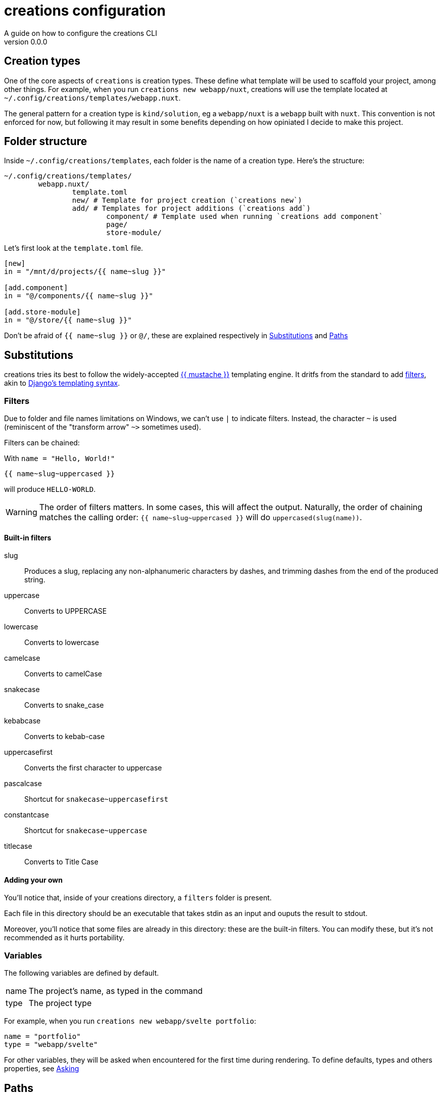 = creations configuration =
A guide on how to configure the creations CLI
v0.0.0

== Creation types ==
One of the core aspects of `creations` is creation types.
These define what template will be used to scaffold your project, among other things.
For example, when you run `creations new webapp/nuxt`, creations will use the template located at `~/.config/creations/templates/webapp.nuxt`.

The general pattern for a creation type is `kind/solution`, eg a `webapp/nuxt` is a `webapp` built with `nuxt`. This convention is not enforced for now, but following it may result in some benefits depending on how opiniated I decide to make this project.

== Folder structure ==
Inside `~/.config/creations/templates`, each folder is the name of a creation type. Here's the structure:

```sh
~/.config/creations/templates/
	webapp.nuxt/
		template.toml
		new/ # Template for project creation (`creations new`)
		add/ # Templates for project additions (`creations add`)
			component/ # Template used when running `creations add component`
			page/
			store-module/
```
Let's first look at the `template.toml` file.

```toml
[new]
in = "/mnt/d/projects/{{ name~slug }}"

[add.component]
in = "@/components/{{ name~slug }}"

[add.store-module]
in = "@/store/{{ name~slug }}"
```

Don't be afraid of `{{ name~slug }}` or `@/`, these are explained respectively in <<Substitutions>> and <<Paths>>

== Substitutions ==
creations tries its best to follow the widely-accepted https://mustache.github.io/[{{ mustache }}] templating engine.
It dritfs from the standard to add <<Filters,filters>>, akin to https://docs.djangoproject.com/fr/3.0/topics/templates/[Django's templating syntax].

=== Filters ===
Due to folder and file names limitations on Windows, we can't use `|` to indicate filters. Instead, the character `~` is used (reminiscent of the "transform arrow" `~>` sometimes used).

Filters can be chained:

With `name = "Hello, World!"`
```
{{ name~slug~uppercased }}
```

will produce `HELLO-WORLD`.

WARNING: The order of filters matters. In some cases, this will affect the output. Naturally, the order of chaining matches the calling order: `pass:[{{ name~slug~uppercased }}]` will do `uppercased(slug(name))`.

==== Built-in filters ====
slug :: 
	Produces a slug, replacing any non-alphanumeric characters by dashes, and trimming dashes from the end of the produced string.

uppercase ::
	Converts to UPPERCASE

lowercase ::
	Converts to lowercase

camelcase :: 
	Converts to camelCase

snakecase ::
	Converts to snake_case

kebabcase ::
	Converts to kebab-case

uppercasefirst ::
	Converts the first character to uppercase

pascalcase ::
	Shortcut for `snakecase~uppercasefirst`

constantcase ::
	Shortcut for `snakecase~uppercase`

titlecase ::
	Converts to Title Case

==== Adding your own ====
You'll notice that, inside of your creations directory, a `filters` folder is present.

Each file in this directory should be an executable that takes stdin as an input and ouputs the result to stdout.

Moreover, you'll notice that some files are already in this directory: these are the built-in filters. You can modify these, but it's not recommended as it hurts portability.

=== Variables ===

The following variables are defined by default.

[horizontal]
name :: The project's name, as typed in the command
type :: The project type

For example, when you run `creations new webapp/svelte portfolio`:
```toml
name = "portfolio"
type = "webapp/svelte"
```

For other variables, they will be asked when encountered for the first time during rendering.
To define defaults, types and others properties, see <<Asking>>

== Paths ==
Some special sequences are resolved in paths, namely:

[horizontal]
@ :: Current project's directory.
~ :: Home folder (Supports windows user directory)
. :: Current working directory

== Running scripts ==
You can run custom scripts _after_ and _before_ the templating is done.
In your `template.toml` file, do:

```toml
[<command>.execute]
before = [ "script-to-run-before" ]
after  = [ "script-to-run-after"  ]
```

Each command provides a hook, and the hook's name matches the command's.

For example:
```toml
[idea.execute]
after = [ "github-projects \"{{ project }}\" column \"{{ column }}\" add card \"{{ idea }}\"" ]
```

=== Reactions based on the return code ===

When the code is non-zero, stderr is shown to the user as an error message, the command is aborted.

If the code _is_ zero, but stderr is not empty, it is shown to the user as a warning message and the commmand *continues*.

=== `before` scripts ===

For `before` scripts, the stdout must be a JSON object containing at least `name` and `type` properties, and will be used as input for the real command.

For example, assume the following setup for a type named `webapi`:

.template.toml
```toml
[on.new]
before = [ "example.sh" ]
```

.example.sh
```bash
return '{
	"name": "overloaded!!!",
	"type": "webapi"
}'
```

When running `new webapi my-thing`, `creations` will create a new `webapi` named `overloaded!!!` (instead of `my-thing`).

== Asking ==

You can provide default values for variables asked to the user during the command.

Here's an example demonstrating all the properties and their default values, as well as the section to put all of this into.

```toml
[idea.ask.<variable>]
# There is no "null" in TOML, but the default is what the user will end up inputing
# if he just presses enter and uses the default.
# Just omit this key to remove any default
default = false
# Allowed types: string, number, integer, json, array, object, float, path, css-color, hexadecimal, binary, octal, 
type = "string"
# The message shown before the prompt
message = "{{ variable }}"
# A list of strings to match against.
# * Matches anything if the list is empty
# * Can also be a string to specify bounds: use the format "<lower> to <upper>"
# bounds can be any number, "+oo" (+∞), "-oo" (-∞)
allowed_values = []
```
